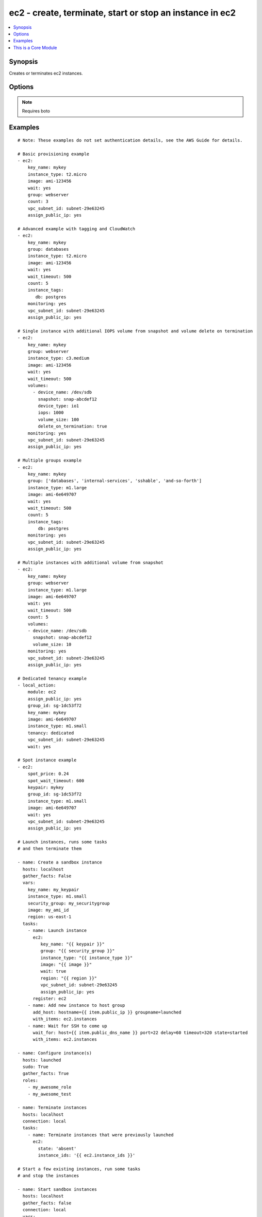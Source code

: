 .. _ec2:


ec2 - create, terminate, start or stop an instance in ec2
+++++++++++++++++++++++++++++++++++++++++++++++++++++++++

.. contents::
   :local:
   :depth: 1



Synopsis
--------


Creates or terminates ec2 instances.

Options
-------

.. raw:: html

    <table border=1 cellpadding=4>
    <tr>
    <th class="head">parameter</th>
    <th class="head">required</th>
    <th class="head">default</th>
    <th class="head">choices</th>
    <th class="head">comments</th>
    </tr>
            <tr>
    <td>assign_public_ip</td>
    <td>no</td>
    <td></td>
        <td><ul></ul></td>
        <td>when provisioning within vpc, assign a public IP address. Boto library must be 2.13.0+ (added in Ansible 1.5)</td>
    </tr>
            <tr>
    <td>aws_access_key</td>
    <td>no</td>
    <td></td>
        <td><ul></ul></td>
        <td>AWS access key. If not set then the value of the AWS_ACCESS_KEY environment variable is used.</td>
    </tr>
            <tr>
    <td>aws_secret_key</td>
    <td>no</td>
    <td></td>
        <td><ul></ul></td>
        <td>AWS secret key. If not set then the value of the AWS_SECRET_KEY environment variable is used.</td>
    </tr>
            <tr>
    <td>count</td>
    <td>no</td>
    <td>1</td>
        <td><ul></ul></td>
        <td>number of instances to launch</td>
    </tr>
            <tr>
    <td>count_tag</td>
    <td>no</td>
    <td></td>
        <td><ul></ul></td>
        <td>Used with 'exact_count' to determine how many nodes based on a specific tag criteria should be running.  This can be expressed in multiple ways and is shown in the EXAMPLES section.  For instance, one can request 25 servers that are tagged with "class=webserver". (added in Ansible 1.5)</td>
    </tr>
            <tr>
    <td>ebs_optimized</td>
    <td>no</td>
    <td></td>
        <td><ul></ul></td>
        <td>whether instance is using optimized EBS volumes, see <a href='http://docs.aws.amazon.com/AWSEC2/latest/UserGuide/EBSOptimized.html'>http://docs.aws.amazon.com/AWSEC2/latest/UserGuide/EBSOptimized.html</a> (added in Ansible 1.6)</td>
    </tr>
            <tr>
    <td>ec2_url</td>
    <td>no</td>
    <td></td>
        <td><ul></ul></td>
        <td>Url to use to connect to EC2 or your Eucalyptus cloud (by default the module will use EC2 endpoints).  Must be specified if region is not used. If not set then the value of the EC2_URL environment variable, if any, is used</td>
    </tr>
            <tr>
    <td>exact_count</td>
    <td>no</td>
    <td></td>
        <td><ul></ul></td>
        <td>An integer value which indicates how many instances that match the 'count_tag' parameter should be running. Instances are either created or terminated based on this value. (added in Ansible 1.5)</td>
    </tr>
            <tr>
    <td>group</td>
    <td>no</td>
    <td></td>
        <td><ul></ul></td>
        <td>security group (or list of groups) to use with the instance</td>
    </tr>
            <tr>
    <td>group_id</td>
    <td>no</td>
    <td></td>
        <td><ul></ul></td>
        <td>security group id (or list of ids) to use with the instance (added in Ansible 1.1)</td>
    </tr>
            <tr>
    <td>image</td>
    <td>yes</td>
    <td></td>
        <td><ul></ul></td>
        <td><em>ami</em> ID to use for the instance</td>
    </tr>
            <tr>
    <td>instance_ids</td>
    <td>no</td>
    <td></td>
        <td><ul></ul></td>
        <td>list of instance ids, currently used for states: absent, running, stopped (added in Ansible 1.3)</td>
    </tr>
            <tr>
    <td>instance_profile_name</td>
    <td>no</td>
    <td></td>
        <td><ul></ul></td>
        <td>Name of the IAM instance profile to use. Boto library must be 2.5.0+ (added in Ansible 1.3)</td>
    </tr>
            <tr>
    <td>instance_tags</td>
    <td>no</td>
    <td></td>
        <td><ul></ul></td>
        <td>a hash/dictionary of tags to add to the new instance; '{"key":"value"}' and '{"key":"value","key":"value"}' (added in Ansible 1.0)</td>
    </tr>
            <tr>
    <td>instance_type</td>
    <td>yes</td>
    <td></td>
        <td><ul></ul></td>
        <td>instance type to use for the instance</td>
    </tr>
            <tr>
    <td>kernel</td>
    <td>no</td>
    <td></td>
        <td><ul></ul></td>
        <td>kernel <em>eki</em> to use for the instance</td>
    </tr>
            <tr>
    <td>key_name</td>
    <td>no</td>
    <td></td>
        <td><ul></ul></td>
        <td>key pair to use on the instance</td>
    </tr>
            <tr>
    <td>monitoring</td>
    <td>no</td>
    <td></td>
        <td><ul></ul></td>
        <td>enable detailed monitoring (CloudWatch) for instance (added in Ansible 1.1)</td>
    </tr>
            <tr>
    <td>placement_group</td>
    <td>no</td>
    <td></td>
        <td><ul></ul></td>
        <td>placement group for the instance when using EC2 Clustered Compute (added in Ansible 1.3)</td>
    </tr>
            <tr>
    <td>private_ip</td>
    <td>no</td>
    <td></td>
        <td><ul></ul></td>
        <td>the private ip address to assign the instance (from the vpc subnet) (added in Ansible 1.2)</td>
    </tr>
            <tr>
    <td>profile</td>
    <td>no</td>
    <td></td>
        <td><ul></ul></td>
        <td>uses a boto profile. Only works with boto &gt;= 2.24.0 (added in Ansible 1.6)</td>
    </tr>
            <tr>
    <td>ramdisk</td>
    <td>no</td>
    <td></td>
        <td><ul></ul></td>
        <td>ramdisk <em>eri</em> to use for the instance</td>
    </tr>
            <tr>
    <td>region</td>
    <td>no</td>
    <td></td>
        <td><ul></ul></td>
        <td>The AWS region to use.  Must be specified if ec2_url is not used. If not specified then the value of the EC2_REGION environment variable, if any, is used. (added in Ansible 1.2)</td>
    </tr>
            <tr>
    <td>security_token</td>
    <td>no</td>
    <td></td>
        <td><ul></ul></td>
        <td>security token to authenticate against AWS (added in Ansible 1.6)</td>
    </tr>
            <tr>
    <td>source_dest_check</td>
    <td>no</td>
    <td>True</td>
        <td><ul></ul></td>
        <td>Enable or Disable the Source/Destination checks (for NAT instances and Virtual Routers) (added in Ansible 1.6)</td>
    </tr>
            <tr>
    <td>spot_price</td>
    <td>no</td>
    <td></td>
        <td><ul></ul></td>
        <td>Maximum spot price to bid, If not set a regular on-demand instance is requested. A spot request is made with this maximum bid. When it is filled, the instance is started. (added in Ansible 1.5)</td>
    </tr>
            <tr>
    <td>spot_wait_timeout</td>
    <td>no</td>
    <td>600</td>
        <td><ul></ul></td>
        <td>how long to wait for the spot instance request to be fulfilled (added in Ansible 1.5)</td>
    </tr>
            <tr>
    <td>state</td>
    <td>no</td>
    <td>present</td>
        <td><ul><li>present</li><li>absent</li><li>running</li><li>stopped</li></ul></td>
        <td>create or terminate instances (added in Ansible 1.3)</td>
    </tr>
            <tr>
    <td>tenancy</td>
    <td>no</td>
    <td>default</td>
        <td><ul></ul></td>
        <td>An instance with a tenancy of "dedicated" runs on single-tenant hardware and can only be launched into a VPC. Valid values are "default" or "dedicated". Note that to use dedicated tenancy you MUST specify a vpc_subnet_id as well. Dedicated tenancy is not available for EC2 "micro" instances. (added in Ansible 1.9)</td>
    </tr>
            <tr>
    <td>user_data</td>
    <td>no</td>
    <td></td>
        <td><ul></ul></td>
        <td>opaque blob of data which is made available to the ec2 instance (added in Ansible 0.9)</td>
    </tr>
            <tr>
    <td>validate_certs</td>
    <td>no</td>
    <td>yes</td>
        <td><ul><li>yes</li><li>no</li></ul></td>
        <td>When set to "no", SSL certificates will not be validated for boto versions &gt;= 2.6.0. (added in Ansible 1.5)</td>
    </tr>
            <tr>
    <td>volumes</td>
    <td>no</td>
    <td></td>
        <td><ul></ul></td>
        <td>a list of volume dicts, each containing device name and optionally ephemeral id or snapshot id. Size and type (and number of iops for io device type) must be specified for a new volume or a root volume, and may be passed for a snapshot volume. For any volume, a volume size less than 1 will be interpreted as a request not to create the volume. (added in Ansible 1.5)</td>
    </tr>
            <tr>
    <td>vpc_subnet_id</td>
    <td>no</td>
    <td></td>
        <td><ul></ul></td>
        <td>the subnet ID in which to launch the instance (VPC) (added in Ansible 1.1)</td>
    </tr>
            <tr>
    <td>wait</td>
    <td>no</td>
    <td>no</td>
        <td><ul><li>yes</li><li>no</li></ul></td>
        <td>wait for the instance to be 'running' before returning.  Does not wait for SSH, see 'wait_for' example for details.</td>
    </tr>
            <tr>
    <td>wait_timeout</td>
    <td>no</td>
    <td>300</td>
        <td><ul></ul></td>
        <td>how long before wait gives up, in seconds</td>
    </tr>
            <tr>
    <td>zone</td>
    <td>no</td>
    <td></td>
        <td><ul></ul></td>
        <td>AWS availability zone in which to launch the instance (added in Ansible 1.2)</td>
    </tr>
        </table>


.. note:: Requires boto


Examples
--------

.. raw:: html

    <br/>


::

    # Note: These examples do not set authentication details, see the AWS Guide for details.
    
    # Basic provisioning example
    - ec2:
        key_name: mykey
        instance_type: t2.micro
        image: ami-123456
        wait: yes
        group: webserver
        count: 3
        vpc_subnet_id: subnet-29e63245
        assign_public_ip: yes
    
    # Advanced example with tagging and CloudWatch
    - ec2:
        key_name: mykey
        group: databases
        instance_type: t2.micro
        image: ami-123456
        wait: yes
        wait_timeout: 500
        count: 5
        instance_tags: 
           db: postgres
        monitoring: yes
        vpc_subnet_id: subnet-29e63245
        assign_public_ip: yes
    
    # Single instance with additional IOPS volume from snapshot and volume delete on termination
    - ec2:
        key_name: mykey
        group: webserver
        instance_type: c3.medium
        image: ami-123456
        wait: yes
        wait_timeout: 500
        volumes:
          - device_name: /dev/sdb
            snapshot: snap-abcdef12
            device_type: io1
            iops: 1000
            volume_size: 100
            delete_on_termination: true
        monitoring: yes
        vpc_subnet_id: subnet-29e63245
        assign_public_ip: yes
    
    # Multiple groups example
    - ec2:
        key_name: mykey
        group: ['databases', 'internal-services', 'sshable', 'and-so-forth']
        instance_type: m1.large
        image: ami-6e649707
        wait: yes
        wait_timeout: 500
        count: 5
        instance_tags: 
            db: postgres
        monitoring: yes
        vpc_subnet_id: subnet-29e63245
        assign_public_ip: yes
    
    # Multiple instances with additional volume from snapshot
    - ec2:
        key_name: mykey
        group: webserver
        instance_type: m1.large
        image: ami-6e649707
        wait: yes
        wait_timeout: 500
        count: 5
        volumes:
        - device_name: /dev/sdb
          snapshot: snap-abcdef12
          volume_size: 10
        monitoring: yes
        vpc_subnet_id: subnet-29e63245
        assign_public_ip: yes
    
    # Dedicated tenancy example
    - local_action:
        module: ec2
        assign_public_ip: yes
        group_id: sg-1dc53f72
        key_name: mykey
        image: ami-6e649707
        instance_type: m1.small
        tenancy: dedicated
        vpc_subnet_id: subnet-29e63245
        wait: yes
    
    # Spot instance example
    - ec2:
        spot_price: 0.24
        spot_wait_timeout: 600
        keypair: mykey
        group_id: sg-1dc53f72
        instance_type: m1.small
        image: ami-6e649707
        wait: yes
        vpc_subnet_id: subnet-29e63245
        assign_public_ip: yes
    
    # Launch instances, runs some tasks
    # and then terminate them
    
    - name: Create a sandbox instance
      hosts: localhost
      gather_facts: False
      vars:
        key_name: my_keypair
        instance_type: m1.small
        security_group: my_securitygroup
        image: my_ami_id
        region: us-east-1
      tasks:
        - name: Launch instance
          ec2: 
             key_name: "{{ keypair }}"
             group: "{{ security_group }}"
             instance_type: "{{ instance_type }}"
             image: "{{ image }}"
             wait: true
             region: "{{ region }}"
             vpc_subnet_id: subnet-29e63245
             assign_public_ip: yes
          register: ec2
        - name: Add new instance to host group
          add_host: hostname={{ item.public_ip }} groupname=launched
          with_items: ec2.instances
        - name: Wait for SSH to come up
          wait_for: host={{ item.public_dns_name }} port=22 delay=60 timeout=320 state=started
          with_items: ec2.instances
    
    - name: Configure instance(s)
      hosts: launched
      sudo: True
      gather_facts: True
      roles:
        - my_awesome_role
        - my_awesome_test
    
    - name: Terminate instances
      hosts: localhost
      connection: local
      tasks:
        - name: Terminate instances that were previously launched
          ec2:
            state: 'absent'
            instance_ids: '{{ ec2.instance_ids }}'
    
    # Start a few existing instances, run some tasks
    # and stop the instances
    
    - name: Start sandbox instances
      hosts: localhost
      gather_facts: false
      connection: local
      vars:
        instance_ids:
          - 'i-xxxxxx'
          - 'i-xxxxxx'
          - 'i-xxxxxx'
        region: us-east-1
      tasks:
        - name: Start the sandbox instances
          ec2:
            instance_ids: '{{ instance_ids }}'
            region: '{{ region }}'
            state: running
            wait: True
            vpc_subnet_id: subnet-29e63245
            assign_public_ip: yes
      role:
        - do_neat_stuff
        - do_more_neat_stuff
    
    - name: Stop sandbox instances
      hosts: localhost
      gather_facts: false
      connection: local
      vars:
        instance_ids:
          - 'i-xxxxxx'
          - 'i-xxxxxx'
          - 'i-xxxxxx'
        region: us-east-1
      tasks:
        - name: Stop the sandbox instances
          ec2:
            instance_ids: '{{ instance_ids }}'
            region: '{{ region }}'
            state: stopped
            wait: True
            vpc_subnet_id: subnet-29e63245
            assign_public_ip: yes
    
    #
    # Enforce that 5 instances with a tag "foo" are running
    # (Highly recommended!)
    #
    
    - ec2:
        key_name: mykey
        instance_type: c1.medium
        image: ami-40603AD1
        wait: yes
        group: webserver
        instance_tags:
            foo: bar
        exact_count: 5
        count_tag: foo
        vpc_subnet_id: subnet-29e63245
        assign_public_ip: yes
    
    #
    # Enforce that 5 running instances named "database" with a "dbtype" of "postgres"
    #
    
    - ec2:
        key_name: mykey
        instance_type: c1.medium
        image: ami-40603AD1
        wait: yes
        group: webserver
        instance_tags: 
            Name: database
            dbtype: postgres
        exact_count: 5
        count_tag: 
            Name: database
            dbtype: postgres
        vpc_subnet_id: subnet-29e63245
        assign_public_ip: yes
    
    #
    # count_tag complex argument examples
    #
    
        # instances with tag foo
        count_tag:
            foo:
    
        # instances with tag foo=bar
        count_tag:
            foo: bar
    
        # instances with tags foo=bar & baz
        count_tag:
            foo: bar
            baz:
    
        # instances with tags foo & bar & baz=bang
        count_tag:
            - foo
            - bar
            - baz: bang
    

.. note:: The following environment variables can be used ``AWS_ACCESS_KEY`` or ``EC2_ACCESS_KEY`` or ``AWS_ACCESS_KEY_ID``, ``AWS_SECRET_KEY`` or ``EC2_SECRET_KEY`` or ``AWS_SECRET_ACCESS_KEY``, ``AWS_REGION`` or ``EC2_REGION``, ``AWS_SECURITY_TOKEN``
.. note:: Ansible uses the boto configuration file (typically ~/.boto) if no credentials are provided. See http://boto.readthedocs.org/en/latest/boto_config_tut.html
.. note:: ``AWS_REGION`` or ``EC2_REGION`` can be typically be used to specify the AWS region, when required, but this can also be configured in the boto config file


    
This is a Core Module
---------------------

This source of this module is hosted on GitHub in the `ansible-modules-core <http://github.com/ansible/ansible-modules-core>`_ repo.
  
If you believe you have found a bug in this module, and are already running the latest stable or development version of Ansible, first look in the `issue tracker at github.com/ansible/ansible-modules-core <http://github.com/ansible/ansible-modules-core>`_ to see if a bug has already been filed.  If not, we would be grateful if you would file one.

Should you have a question rather than a bug report, inquries are welcome on the `ansible-project google group <https://groups.google.com/forum/#!forum/ansible-project>`_ or on Ansible's "#ansible" channel, located on irc.freenode.net.   Development oriented topics should instead use the similar `ansible-devel google group <https://groups.google.com/forum/#!forum/ansible-devel>`_.

Documentation updates for this module can also be edited directly by submitting a pull request to the module source code, just look for the "DOCUMENTATION" block in the source tree.

This is a "core" ansible module, which means it will receive slightly higher priority for all requests than those in the "extras" repos.

    
For help in developing on modules, should you be so inclined, please read :doc:`community`, :doc:`developing_test_pr` and :doc:`developing_modules`.

